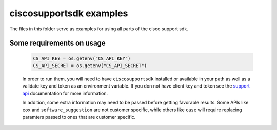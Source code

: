 ciscosupportsdk examples
========================

The files in this folder serve as examples for using all parts of the cisco support sdk.

Some requirements on usage
--------------------------
 .. code-block:: Python

    CS_API_KEY = os.getenv("CS_API_KEY")
    CS_API_SECRET = os.getenv("CS_API_SECRET")


 In order to run them, you will need to have ``ciscosupportsdk`` installed 
 or available in your path as well as a validate key and token as an environment variable.
 If you don not have client key and token see the `support api`_ documentation for more
 information.

 In addition, some extra information may need to be passed before getting favorable
 results.  Some APIs like ``eox`` and ``software_suggestion`` are not customer specific, while
 others like ``case`` will require replacing paramters passed to ones that are customer
 specific.

.. _support api: https://developer.cisco.com/docs/support-apis/